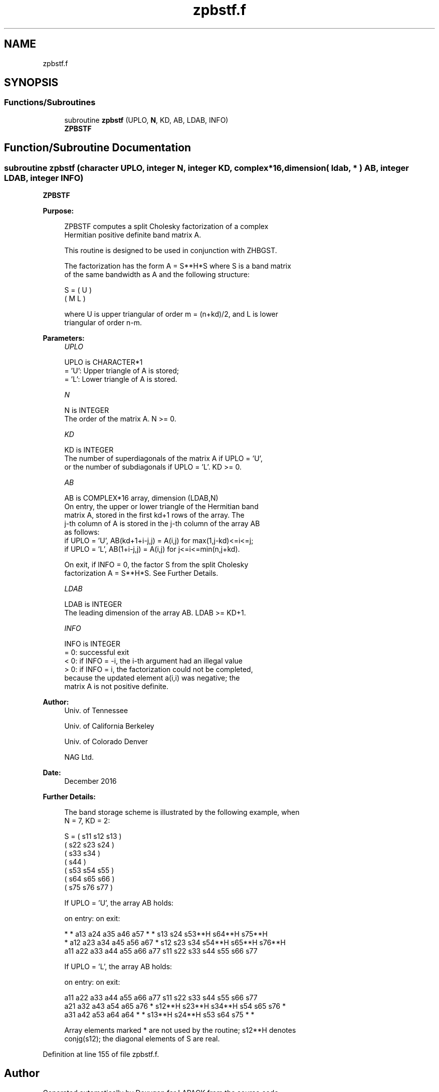 .TH "zpbstf.f" 3 "Tue Nov 14 2017" "Version 3.8.0" "LAPACK" \" -*- nroff -*-
.ad l
.nh
.SH NAME
zpbstf.f
.SH SYNOPSIS
.br
.PP
.SS "Functions/Subroutines"

.in +1c
.ti -1c
.RI "subroutine \fBzpbstf\fP (UPLO, \fBN\fP, KD, AB, LDAB, INFO)"
.br
.RI "\fBZPBSTF\fP "
.in -1c
.SH "Function/Subroutine Documentation"
.PP 
.SS "subroutine zpbstf (character UPLO, integer N, integer KD, complex*16, dimension( ldab, * ) AB, integer LDAB, integer INFO)"

.PP
\fBZPBSTF\fP  
.PP
\fBPurpose: \fP
.RS 4

.PP
.nf
 ZPBSTF computes a split Cholesky factorization of a complex
 Hermitian positive definite band matrix A.

 This routine is designed to be used in conjunction with ZHBGST.

 The factorization has the form  A = S**H*S  where S is a band matrix
 of the same bandwidth as A and the following structure:

   S = ( U    )
       ( M  L )

 where U is upper triangular of order m = (n+kd)/2, and L is lower
 triangular of order n-m.
.fi
.PP
 
.RE
.PP
\fBParameters:\fP
.RS 4
\fIUPLO\fP 
.PP
.nf
          UPLO is CHARACTER*1
          = 'U':  Upper triangle of A is stored;
          = 'L':  Lower triangle of A is stored.
.fi
.PP
.br
\fIN\fP 
.PP
.nf
          N is INTEGER
          The order of the matrix A.  N >= 0.
.fi
.PP
.br
\fIKD\fP 
.PP
.nf
          KD is INTEGER
          The number of superdiagonals of the matrix A if UPLO = 'U',
          or the number of subdiagonals if UPLO = 'L'.  KD >= 0.
.fi
.PP
.br
\fIAB\fP 
.PP
.nf
          AB is COMPLEX*16 array, dimension (LDAB,N)
          On entry, the upper or lower triangle of the Hermitian band
          matrix A, stored in the first kd+1 rows of the array.  The
          j-th column of A is stored in the j-th column of the array AB
          as follows:
          if UPLO = 'U', AB(kd+1+i-j,j) = A(i,j) for max(1,j-kd)<=i<=j;
          if UPLO = 'L', AB(1+i-j,j)    = A(i,j) for j<=i<=min(n,j+kd).

          On exit, if INFO = 0, the factor S from the split Cholesky
          factorization A = S**H*S. See Further Details.
.fi
.PP
.br
\fILDAB\fP 
.PP
.nf
          LDAB is INTEGER
          The leading dimension of the array AB.  LDAB >= KD+1.
.fi
.PP
.br
\fIINFO\fP 
.PP
.nf
          INFO is INTEGER
          = 0: successful exit
          < 0: if INFO = -i, the i-th argument had an illegal value
          > 0: if INFO = i, the factorization could not be completed,
               because the updated element a(i,i) was negative; the
               matrix A is not positive definite.
.fi
.PP
 
.RE
.PP
\fBAuthor:\fP
.RS 4
Univ\&. of Tennessee 
.PP
Univ\&. of California Berkeley 
.PP
Univ\&. of Colorado Denver 
.PP
NAG Ltd\&. 
.RE
.PP
\fBDate:\fP
.RS 4
December 2016 
.RE
.PP
\fBFurther Details: \fP
.RS 4

.PP
.nf
  The band storage scheme is illustrated by the following example, when
  N = 7, KD = 2:

  S = ( s11  s12  s13                     )
      (      s22  s23  s24                )
      (           s33  s34                )
      (                s44                )
      (           s53  s54  s55           )
      (                s64  s65  s66      )
      (                     s75  s76  s77 )

  If UPLO = 'U', the array AB holds:

  on entry:                          on exit:

   *    *   a13  a24  a35  a46  a57   *    *   s13  s24  s53**H s64**H s75**H
   *   a12  a23  a34  a45  a56  a67   *   s12  s23  s34  s54**H s65**H s76**H
  a11  a22  a33  a44  a55  a66  a77  s11  s22  s33  s44  s55    s66    s77

  If UPLO = 'L', the array AB holds:

  on entry:                          on exit:

  a11  a22  a33  a44  a55  a66  a77  s11    s22    s33    s44  s55  s66  s77
  a21  a32  a43  a54  a65  a76   *   s12**H s23**H s34**H s54  s65  s76   *
  a31  a42  a53  a64  a64   *    *   s13**H s24**H s53    s64  s75   *    *

  Array elements marked * are not used by the routine; s12**H denotes
  conjg(s12); the diagonal elements of S are real.
.fi
.PP
 
.RE
.PP

.PP
Definition at line 155 of file zpbstf\&.f\&.
.SH "Author"
.PP 
Generated automatically by Doxygen for LAPACK from the source code\&.
